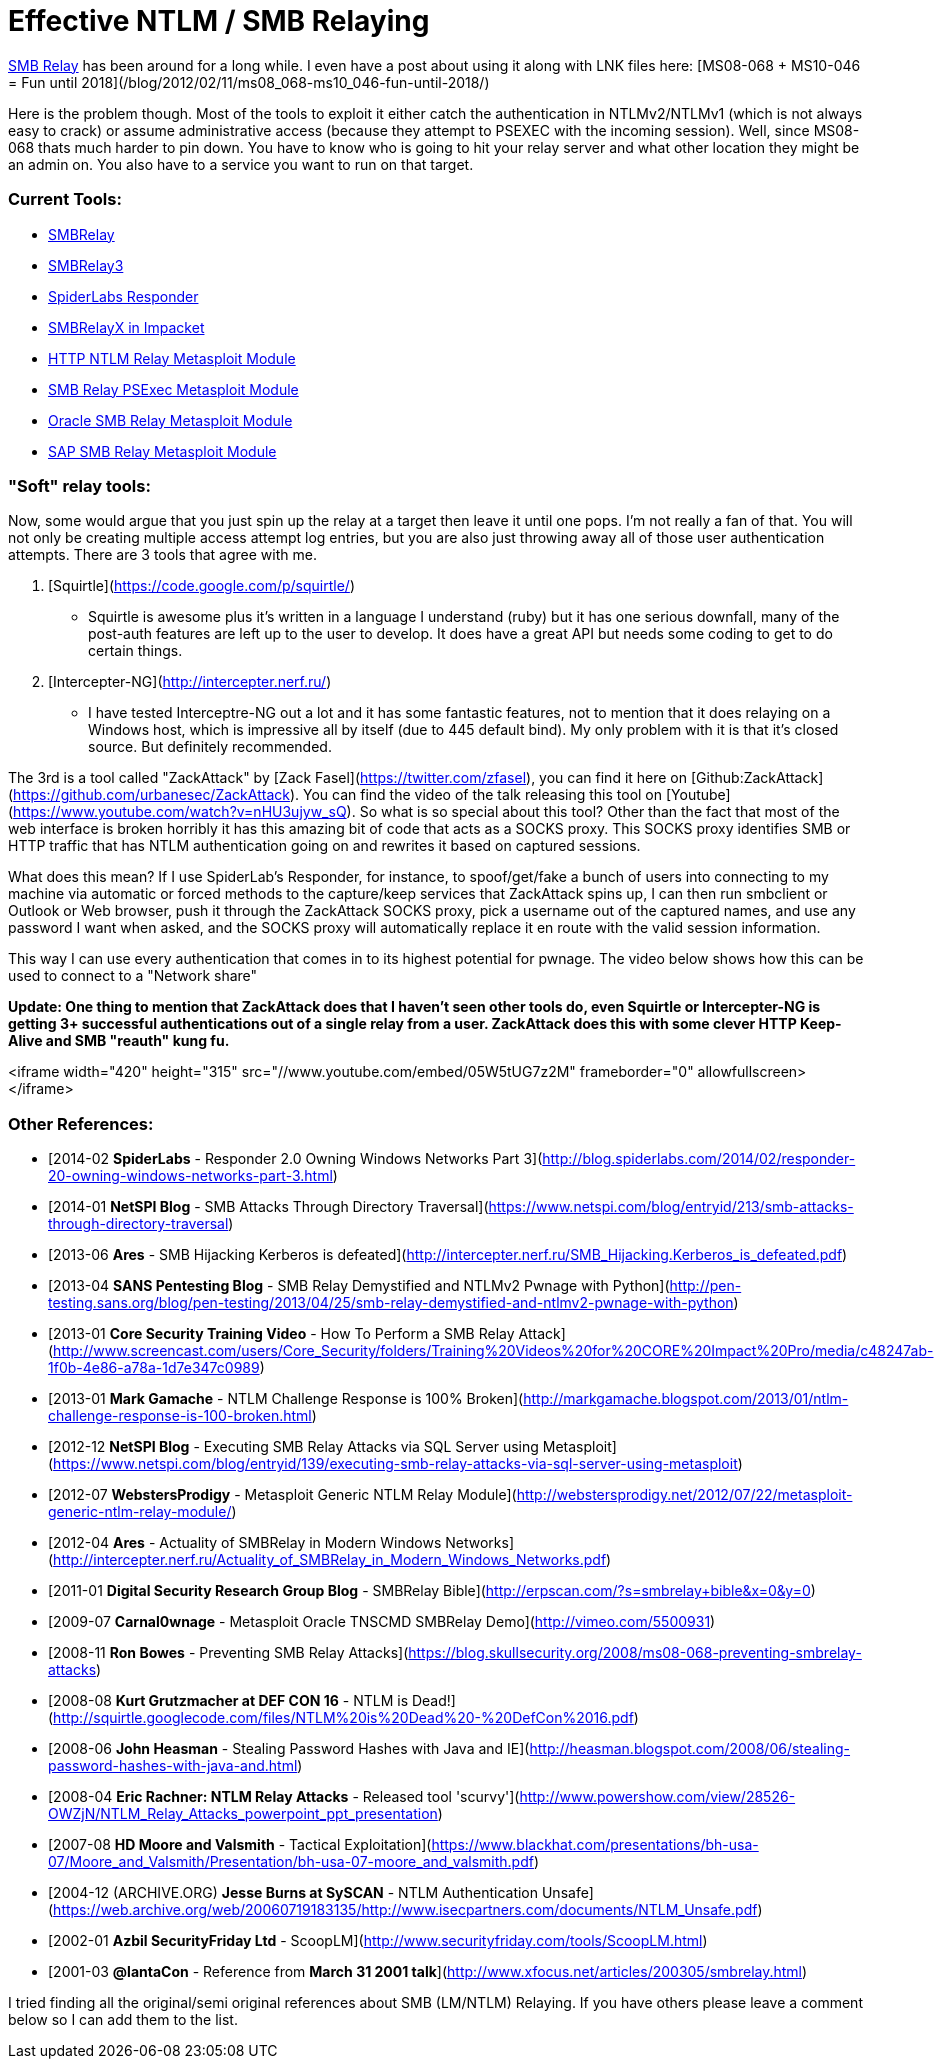 = Effective NTLM / SMB Relaying
:hp-tags: zackattack, smbrelay, youtube, responder

http://en.wikipedia.org/wiki/SMBRelay[SMB Relay] has been around for a long while. I even have a post about using it along with LNK files here: [MS08-068 + MS10-046 = Fun until 2018](/blog/2012/02/11/ms08_068-ms10_046-fun-until-2018/)

Here is the problem though. Most of the tools to exploit it either catch the authentication in NTLMv2/NTLMv1 (which is not always easy to crack) or assume administrative access (because they attempt to PSEXEC with the incoming session). Well, since MS08-068 thats much harder to pin down. You have to know who is going to hit your relay server and what other location they might be an admin on. You also have to a service you want to run on that target.

### Current Tools:

  * http://www.xfocus.net/articles/200305/smbrelay.html[SMBRelay]
  * http://www.tarasco.org/security/smbrelay/[SMBRelay3]
  * https://github.com/SpiderLabs/Responder[SpiderLabs Responder]
  * http://corelabs.coresecurity.com/index.php?module=Wiki&action=view&type=tool&name=Impacket[SMBRelayX in Impacket]
  * https://github.com/rapid7/metasploit-framework/blob/master/modules/auxiliary/server/http_ntlmrelay.rb[HTTP NTLM Relay Metasploit Module]
  * https://github.com/rapid7/metasploit-framework/blob/master/modules/exploits/windows/smb/smb_relay.rb[SMB Relay PSExec Metasploit Module]
  * https://github.com/rapid7/metasploit-framework/blob/master/modules/auxiliary/admin/oracle/ora_ntlm_stealer.rb[Oracle SMB Relay Metasploit Module]
  * https://github.com/rapid7/metasploit-framework/blob/master/modules/auxiliary/scanner/sap/sap_smb_relay.rb[SAP SMB Relay Metasploit Module]

### "Soft" relay tools:

Now, some would argue that you just spin up the relay at a target then leave it until one pops. I'm not really a fan of that. You will not only be creating multiple access attempt log entries, but you are also just throwing away all of those user authentication attempts. There are 3 tools that agree with me.

  1. [Squirtle](https://code.google.com/p/squirtle/)
    * Squirtle is awesome plus it's written in a language I understand (ruby) but it has one serious downfall, many of the post-auth features are left up to the user to develop. It does have a great API but needs some coding to get to do certain things.
  2. [Intercepter-NG](http://intercepter.nerf.ru/)
    * I have tested Interceptre-NG out a lot and it has some fantastic features, not to mention that it does relaying on a Windows host, which is impressive all by itself (due to 445 default bind). My only problem with it is that it's closed source. But definitely recommended.

The 3rd is a tool called "ZackAttack" by [Zack Fasel](https://twitter.com/zfasel), you can find it here on [Github:ZackAttack](https://github.com/urbanesec/ZackAttack). You can find the video of the talk releasing this tool on [Youtube](https://www.youtube.com/watch?v=nHU3ujyw_sQ). So what is so special about this tool? Other than the fact that most of the web interface is broken horribly it has this amazing bit of code that acts as a SOCKS proxy. This SOCKS proxy identifies SMB or HTTP traffic that has NTLM authentication going on and rewrites it based on captured sessions.

What does this mean? If I use SpiderLab's Responder, for instance, to spoof/get/fake a bunch of users into connecting to my machine via automatic or forced methods to the capture/keep services that ZackAttack spins up, I can then run smbclient or Outlook or Web browser, push it through the ZackAttack SOCKS proxy, pick a username out of the captured names, and use any password I want when asked, and the SOCKS proxy will automatically replace it en route with the valid session information.

This way I can use every authentication that comes in to its highest potential for pwnage. The video below shows how this can be used to connect to a "Network share"

**Update: One thing to mention that ZackAttack does that I haven't seen other tools do, even Squirtle or Intercepter-NG is getting 3+ successful authentications out of a single relay from a user. ZackAttack does this with some clever HTTP Keep-Alive and SMB "reauth" kung fu.**

<iframe width="420" height="315" src="//www.youtube.com/embed/05W5tUG7z2M" frameborder="0" allowfullscreen></iframe>


### Other References:

  * [2014-02 **SpiderLabs** - Responder 2.0 Owning Windows Networks Part 3](http://blog.spiderlabs.com/2014/02/responder-20-owning-windows-networks-part-3.html)
  * [2014-01 **NetSPI Blog** - SMB Attacks Through Directory Traversal](https://www.netspi.com/blog/entryid/213/smb-attacks-through-directory-traversal)
  * [2013-06 **Ares** - SMB Hijacking Kerberos is defeated](http://intercepter.nerf.ru/SMB_Hijacking.Kerberos_is_defeated.pdf)
  * [2013-04 **SANS Pentesting Blog** - SMB Relay Demystified and NTLMv2 Pwnage with Python](http://pen-testing.sans.org/blog/pen-testing/2013/04/25/smb-relay-demystified-and-ntlmv2-pwnage-with-python)
  * [2013-01 **Core Security Training Video** - How To Perform a SMB Relay Attack](http://www.screencast.com/users/Core_Security/folders/Training%20Videos%20for%20CORE%20Impact%20Pro/media/c48247ab-1f0b-4e86-a78a-1d7e347c0989)
  * [2013-01 **Mark Gamache** - NTLM Challenge Response is 100% Broken](http://markgamache.blogspot.com/2013/01/ntlm-challenge-response-is-100-broken.html)
  * [2012-12 **NetSPI Blog** - Executing SMB Relay Attacks via SQL Server using Metasploit](https://www.netspi.com/blog/entryid/139/executing-smb-relay-attacks-via-sql-server-using-metasploit)
  * [2012-07 **WebstersProdigy** - Metasploit Generic NTLM Relay Module](http://webstersprodigy.net/2012/07/22/metasploit-generic-ntlm-relay-module/)
  * [2012-04 **Ares** - Actuality of SMBRelay in Modern Windows Networks](http://intercepter.nerf.ru/Actuality_of_SMBRelay_in_Modern_Windows_Networks.pdf)
  * [2011-01 **Digital Security Research Group Blog** - SMBRelay Bible](http://erpscan.com/?s=smbrelay+bible&x=0&y=0)
  * [2009-07 **Carnal0wnage** - Metasploit Oracle TNSCMD SMBRelay Demo](http://vimeo.com/5500931)
  * [2008-11 **Ron Bowes** - Preventing SMB Relay Attacks](https://blog.skullsecurity.org/2008/ms08-068-preventing-smbrelay-attacks)
  * [2008-08 **Kurt Grutzmacher at DEF CON 16** - NTLM is Dead!](http://squirtle.googlecode.com/files/NTLM%20is%20Dead%20-%20DefCon%2016.pdf)
  * [2008-06 **John Heasman** - Stealing Password Hashes with Java and IE](http://heasman.blogspot.com/2008/06/stealing-password-hashes-with-java-and.html)
  * [2008-04 **Eric Rachner: NTLM Relay Attacks** - Released tool 'scurvy'](http://www.powershow.com/view/28526-OWZjN/NTLM_Relay_Attacks_powerpoint_ppt_presentation)
  * [2007-08 **HD Moore and Valsmith** - Tactical Exploitation](https://www.blackhat.com/presentations/bh-usa-07/Moore_and_Valsmith/Presentation/bh-usa-07-moore_and_valsmith.pdf)
  * [2004-12 (ARCHIVE.ORG) **Jesse Burns at SySCAN** - NTLM Authentication Unsafe](https://web.archive.org/web/20060719183135/http://www.isecpartners.com/documents/NTLM_Unsafe.pdf)
  * [2002-01 **Azbil SecurityFriday Ltd** - ScoopLM](http://www.securityfriday.com/tools/ScoopLM.html)
  * [2001-03 **@lantaCon** - Reference from **March 31 2001 talk**](http://www.xfocus.net/articles/200305/smbrelay.html)
  
I tried finding all the original/semi original references about SMB (LM/NTLM) Relaying. If you have others please leave a comment below so I can add them to the list.
  